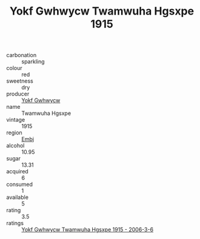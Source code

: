 :PROPERTIES:
:ID:                     ea6f8e40-1885-491b-978f-242708781ff3
:END:
#+TITLE: Yokf Gwhwycw Twamwuha Hgsxpe 1915

- carbonation :: sparkling
- colour :: red
- sweetness :: dry
- producer :: [[id:468a0585-7921-4943-9df2-1fff551780c4][Yokf Gwhwycw]]
- name :: Twamwuha Hgsxpe
- vintage :: 1915
- region :: [[id:fc068556-7250-4aaf-80dc-574ec0c659d9][Embj]]
- alcohol :: 10.95
- sugar :: 13.31
- acquired :: 6
- consumed :: 1
- available :: 5
- rating :: 3.5
- ratings :: [[id:ac3c3c5d-ec7a-47ec-98b2-e46c7b87c688][Yokf Gwhwycw Twamwuha Hgsxpe 1915 - 2006-3-6]]


